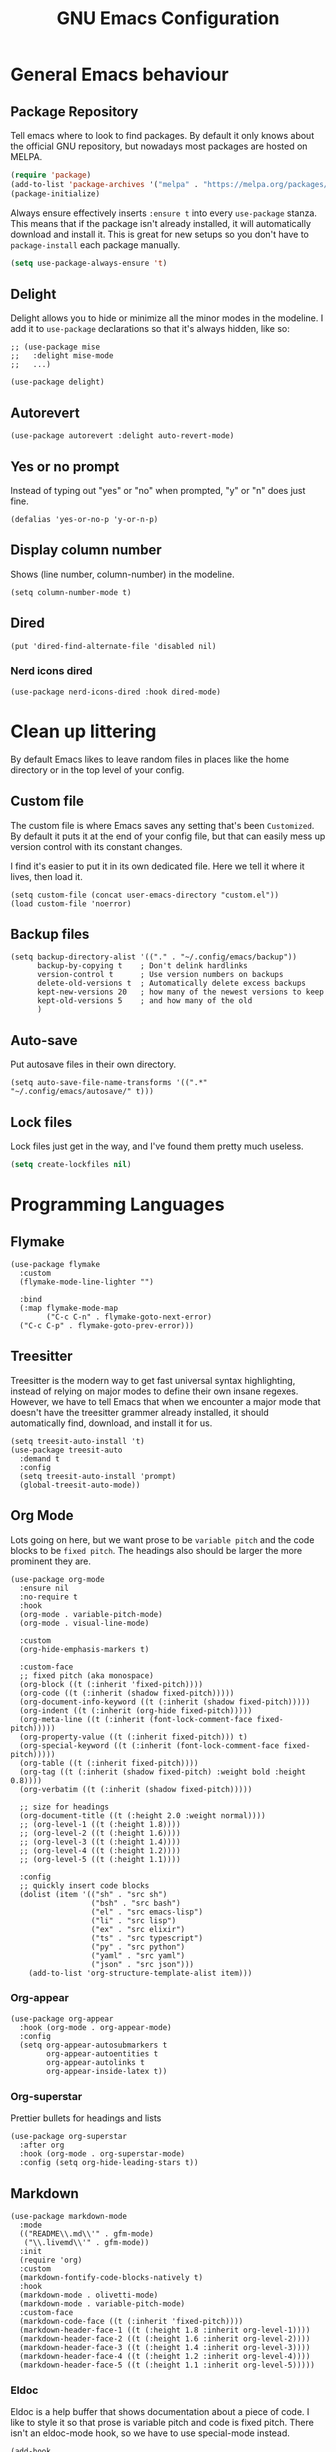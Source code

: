 #+title: GNU Emacs Configuration
#+startup: content indent

* General Emacs behaviour
** Package Repository
Tell emacs where to look to find packages. By default it only knows about the official GNU repository, but nowadays most packages are hosted on MELPA.

#+begin_src emacs-lisp
  (require 'package)
  (add-to-list 'package-archives '("melpa" . "https://melpa.org/packages/") t)
  (package-initialize)
#+end_src

Always ensure effectively inserts =:ensure t= into every =use-package= stanza.  This means that if the package isn't already installed, it will automatically download and install it.
This is great for new setups so you don't have to =package-install= each package manually.

#+begin_src emacs-lisp
  (setq use-package-always-ensure 't)
#+end_src

** Delight

Delight allows you to hide or minimize all the minor modes in the modeline.  I add it to =use-package= declarations so that it's always hidden, like so:

#+begin_src elisp
  ;; (use-package mise
  ;;   :delight mise-mode
  ;;   ...)
#+end_src

#+begin_src elisp
  (use-package delight)
#+end_src

** Autorevert

#+begin_src elisp
  (use-package autorevert :delight auto-revert-mode)
#+end_src

** Yes or no prompt

Instead of typing out "yes" or "no" when prompted, "y" or "n" does just fine.

#+begin_src elisp
  (defalias 'yes-or-no-p 'y-or-n-p)
#+end_src

** Display column number

Shows (line number, column-number) in the modeline.

#+begin_src elisp
  (setq column-number-mode t)
#+end_src

** Dired
#+begin_src elisp
  (put 'dired-find-alternate-file 'disabled nil)
#+end_src

*** Nerd icons dired
#+begin_src elisp
  (use-package nerd-icons-dired :hook dired-mode)
#+end_src

* Clean up littering

By default Emacs likes to leave random files in places like the home directory or in the top level of your config.

** Custom file

The custom file is where Emacs saves any setting that's been =Customized=.  By default it puts it at the end of your config file, but that can easily mess up version control with its constant changes.

I find it's easier to put it in its own dedicated file.  Here we tell it where it lives, then load it.

#+begin_src elisp
  (setq custom-file (concat user-emacs-directory "custom.el"))
  (load custom-file 'noerror)
#+end_src

** Backup files

#+begin_src elisp
  (setq backup-directory-alist '(("." . "~/.config/emacs/backup"))
        backup-by-copying t    ; Don't delink hardlinks
        version-control t      ; Use version numbers on backups
        delete-old-versions t  ; Automatically delete excess backups
        kept-new-versions 20   ; how many of the newest versions to keep
        kept-old-versions 5    ; and how many of the old
        )
#+end_src

** Auto-save

Put autosave files in their own directory.

#+begin_src elisp
  (setq auto-save-file-name-transforms '((".*" "~/.config/emacs/autosave/" t)))
#+end_src

** Lock files

Lock files just get in the way, and I've found them pretty much useless.

#+begin_src emacs-lisp
  (setq create-lockfiles nil)
#+end_src

* Programming Languages
** Flymake
#+begin_src elisp
  (use-package flymake
    :custom
    (flymake-mode-line-lighter "")

    :bind
    (:map flymake-mode-map
          ("C-c C-n" . flymake-goto-next-error)
  	("C-c C-p" . flymake-goto-prev-error)))
#+end_src

** Treesitter

Treesitter is the modern way to get fast universal syntax highlighting, instead of relying on major modes to define their own insane regexes.  However, we have to tell Emacs that when we encounter a major mode that doesn't have the treesitter grammer already installed, it should automatically find, download, and install it for us.

#+begin_src elisp
  (setq treesit-auto-install 't)
  (use-package treesit-auto
    :demand t
    :config
    (setq treesit-auto-install 'prompt)
    (global-treesit-auto-mode))
#+end_src

** Org Mode
Lots going on here, but we want prose to be =variable pitch= and the code blocks to be =fixed pitch=.  The headings also should be larger the more prominent they are.

#+begin_src elisp
  (use-package org-mode
    :ensure nil
    :no-require t
    :hook
    (org-mode . variable-pitch-mode)
    (org-mode . visual-line-mode)

    :custom
    (org-hide-emphasis-markers t)

    :custom-face
    ;; fixed pitch (aka monospace)
    (org-block ((t (:inherit 'fixed-pitch))))
    (org-code ((t (:inherit (shadow fixed-pitch)))))
    (org-document-info-keyword ((t (:inherit (shadow fixed-pitch)))))
    (org-indent ((t (:inherit (org-hide fixed-pitch)))))
    (org-meta-line ((t (:inherit (font-lock-comment-face fixed-pitch)))))
    (org-property-value ((t (:inherit fixed-pitch))) t)
    (org-special-keyword ((t (:inherit (font-lock-comment-face fixed-pitch)))))
    (org-table ((t (:inherit fixed-pitch))))
    (org-tag ((t (:inherit (shadow fixed-pitch) :weight bold :height 0.8))))
    (org-verbatim ((t (:inherit (shadow fixed-pitch)))))

    ;; size for headings
    (org-document-title ((t (:height 2.0 :weight normal))))
    ;; (org-level-1 ((t (:height 1.8))))
    ;; (org-level-2 ((t (:height 1.6))))
    ;; (org-level-3 ((t (:height 1.4))))
    ;; (org-level-4 ((t (:height 1.2))))
    ;; (org-level-5 ((t (:height 1.1))))

    :config
    ;; quickly insert code blocks
    (dolist (item '(("sh" . "src sh")
                    ("bsh" . "src bash")
                    ("el" . "src emacs-lisp")
                    ("li" . "src lisp")
                    ("ex" . "src elixir")
                    ("ts" . "src typescript")
                    ("py" . "src python")
                    ("yaml" . "src yaml")
                    ("json" . "src json")))
      (add-to-list 'org-structure-template-alist item)))
#+end_src

*** Org-appear
#+begin_src elisp
  (use-package org-appear
    :hook (org-mode . org-appear-mode)
    :config
    (setq org-appear-autosubmarkers t
          org-appear-autoentities t
          org-appear-autolinks t
          org-appear-inside-latex t))
#+end_src

*** Org-superstar

Prettier bullets for headings and lists

#+begin_src elisp
  (use-package org-superstar
    :after org
    :hook (org-mode . org-superstar-mode)
    :config (setq org-hide-leading-stars t))
#+end_src

** Markdown

#+begin_src elisp
  (use-package markdown-mode
    :mode
    (("README\\.md\\'" . gfm-mode)
     ("\\.livemd\\'" . gfm-mode))
    :init
    (require 'org)
    :custom
    (markdown-fontify-code-blocks-natively t)
    :hook
    (markdown-mode . olivetti-mode)
    (markdown-mode . variable-pitch-mode)
    :custom-face
    (markdown-code-face ((t (:inherit 'fixed-pitch))))
    (markdown-header-face-1 ((t (:height 1.8 :inherit org-level-1))))
    (markdown-header-face-2 ((t (:height 1.6 :inherit org-level-2))))
    (markdown-header-face-3 ((t (:height 1.4 :inherit org-level-3))))
    (markdown-header-face-4 ((t (:height 1.2 :inherit org-level-4))))
    (markdown-header-face-5 ((t (:height 1.1 :inherit org-level-5)))))
#+end_src

*** Eldoc

Eldoc is a help buffer that shows documentation about a piece of code.  I like to style it so that prose is variable pitch and code is fixed pitch.
There isn't an eldoc-mode hook, so we have to use special-mode instead.

#+begin_src elisp
  (add-hook
   'special-mode-hook
   (lambda ()
     (set-face-attribute 'markdown-code-face nil :inherit 'fixed-pitch)
     (set-face-attribute 'markdown-pre-face nil :inherit 'fixed-pitch)
     (if (string-match-p "\\*eldoc\\*" (buffer-name)) (variable-pitch-mode t))))
#+end_src

#+begin_src elisp
  (use-package eldoc :delight eldoc-mode :custom (help-window-select t))
#+end_src

#+begin_src elisp
(setq help-window-select t)
#+end_src

*** Olivetti
Olivetti is usually used for a distraction free writing environment.  But I use it to center the buffer content in markdown files.
#+begin_src elisp
  (use-package olivetti
    :delight
    :custom (olivetti-body-width 105))
#+end_src

*** gh-md
#+begin_src elisp
  (use-package gh-md)
#+end_src

** Prog mode
#+begin_src elisp
  (use-package prog-mode
    :ensure nil
    :hook
    (prog-mode . display-line-numbers-mode)
    (prog-mode . (lambda () (indent-tabs-mode -1))))
#+end_src

*** Apheleia

Apheleia handles formatting on save across the board.  I've had some trouble with it in the past, so I'm not sold.

#+begin_src elisp
  (use-package apheleia
    :delight apheleia-mode
    :init (apheleia-global-mode +1)
    :config (add-to-list 'apheleia-mode-alist '(heex-ts-mode . mix-format)))
#+end_src

*** Rainbow delimiters
#+begin_src elisp
  (use-package rainbow-delimiters :hook prog-mode)
#+end_src

*** Yasnippet

useful blog post as reference:
 - https://jdhao.github.io/2021/10/06/yasnippet_setup_emacs/
 - http://joaotavora.github.io/yasnippet/snippet-reference.html

#+begin_src elisp
  (use-package yasnippet
    :delight yas-minor-mode)

  ;; https://github.com/AndreaCrotti/yasnippet-snippets
  (use-package yasnippet-snippets)

  (yas-reload-all)
  (add-hook 'prog-mode-hook #'yas-minor-mode)
#+end_src

*** Smartparens

I mainly only use this for the auto insert of pairs.  Prefer it over paredit.

#+begin_src elisp
  (use-package smartparens
    :delight smartparens-mode
    :hook prog-mode)
#+end_src

*** Imenu
#+begin_src elisp
  (use-package imenu-list
    :bind ("<f2>" . imenu-list-smart-toggle)
    :custom (imenu-list-focus-after-activation t))
#+end_src

** YAML
#+begin_src elisp
  (use-package yaml-mode
    :hook (yaml-mode . display-line-numbers-mode))
#+end_src

** Elixir

To start, we need treesitter and elixir mode so that we can build on top of them.

#+begin_src elisp
  (require 'treesit)
  (use-package elixir-mode)
#+end_src

*** IEx helper functions

Usually, I will have a vterm buffer for my project, and usually it will be running some variation of =iex -S mix=.  When editing an elixir file, it's helpful to be able to send a snippet over to the dedicated iex process and evaluate it.  These custom helper files enable that workflow.

#+begin_src elisp
  (defun ry/iex-send-string (str)
    "Sends the str to the project's IEx session and executes it."
    (let ((window-config (current-window-configuration)))
      (ry/toggle-project-vterm)
      (with-current-buffer (window-buffer)
        (vterm-reset-cursor-point)
        (let* ((inhibit-read-only t)
               (line-num (line-number-at-pos))
               (last-line (save-excursion
                            (buffer-substring-no-properties
                             (line-beginning-position)
                             (line-end-position)))))
          (if (string-match "^iex" last-line)
              (progn
                (vterm-send-string str t)
                (vterm-send-return))
            (progn
              (message (concat "No IEx session running: " last-line))
              (set-window-configuration window-config)))))))

  (defun ry/elixir-module-at-point ()
    "Return the full nested Elixir module name at point by checking enclosing `defmodule` blocks."
    (interactive)
    (save-excursion
      (let ((modules '())
            (point-pos (point)))
        (goto-char (point-min))
        (while (re-search-forward
                "^\\s-*defmodule\\s-+\\([A-Z][A-Za-z0-9_\\.]*\\)\\s-+do\\b" nil t)
          (let ((module-name (substring-no-properties (match-string 1)))
                (start (match-beginning 0)))
            (condition-case nil
                (let ((end (save-excursion
                             (goto-char start)
                             (forward-sexp) ; move past the module's `do ... end`
                             (point))))
                  (when (and (>= point-pos start)
                             (<= point-pos end))
                    (push module-name modules)))
              (error nil)))) ; skip malformed blocks safely
        (let ((full-name (string-join (reverse modules) ".")))
          (if (called-interactively-p 'interactive)
              (message "%s" full-name)
            (unless (string-empty-p full-name)
              full-name))))))

  (defun ry/iex-reload-module-at-point ()
    "Reload the Elixir module at point in an IEx session using vterm.
  If no IEx session is detected, restore the previous window configuration."
    (interactive)
    (let ((mod (ry/elixir-module-at-point)))
      (if (not mod)
          (message "No Elixir module found at point.")
        (ry/iex-send-string (format "r %s" mod)))))

  (defun ry/iex-send-current-line-or-region ()
    "Insert text of current line or region in IEx and execute."
    (interactive)
    (let* ((current-line (buffer-substring
                          (save-excursion
                            (beginning-of-line)
                            (point))
                          (save-excursion
                            (end-of-line)
                            (point))))
           (buf (current-buffer))
           (command (string-trim
                     (if (use-region-p)
                         (buffer-substring (region-beginning) (region-end))
                       current-line))))
      (ry/iex-send-string command)))
#+end_src

*** Elixir-ts-mode
#+begin_src elisp
  (use-package elixir-ts-mode
    :hook
    (elixir-ts-mode . mix-minor-mode)
    (elixir-ts-mode . exunit-mode)
    :config (global-subword-mode t)
    :delight subword-mode)
#+end_src

Since the new elixir-ts-mode builds on top of the old elixir-mode, some packages haven't updated yet.  This makes sure everything that elixir-mode did, elixir-ts-mode just inherits.

#+begin_src elisp
  (add-to-list 'major-mode-remap-alist '(elixir-mode . elixir-ts-mode))
#+end_src

*** Heex-ts-mode
#+begin_src elisp
  (use-package heex-ts-mode
    :hook
    (heex-ts-mode . display-line-numbers-mode)
    (heex-ts-mode . git-gutter-mode)
    (heex-ts-mode . (lambda () (indent-tabs-mode -1)))
    :init (add-to-list 'auto-mode-alist '("\\.[hl]?eex\\'" . heex-ts-mode)))
#+end_src

*** Mix
#+begin_src elisp
  (use-package mix
    :delight mix-minor-mode
    :after elixir-ts-mode
    :config (add-hook 'elixir-ts-mode-hook 'mix-minor-mode))
#+end_src

I use mix to run mix tasks, and the output is put in a compilation buffer.

#+begin_src elisp
  (setq compilation-scroll-output t)
#+end_src

*** Exunit

Run tests!

#+begin_src elisp
  (use-package exunit
    :delight exunit-mode
    :after elixir-ts-mode
    :config
    ;; overwrite exunit's definition to prefer running tests from umbrella root
    (defun exunit-test-for-file (file)
      "Return the test file for FILE."
      (replace-regexp-in-string "^\\(apps/.*/\\)?lib/\\(.*\\)\.ex$" "\\1test/\\2_test.exs" file))

    (defun exunit-file-for-test (test-file)
      "Return the file which is tested by TEST-FILE."
      (replace-regexp-in-string "^\\(apps/.*/\\)?test/\\(.*\\)_test\.exs$" "\\1lib/\\2.ex" test-file))

    (defun exunit-project-root ()
      "Return the current project root.

  This value is cached in a buffer local to avoid filesytem access
  on every call."
      (or
       exunit-project-root
       (let ((root (or (locate-dominating-file default-directory "apps") (locate-dominating-file default-directory "mix.exs"))))
         (unless root
           (error "Couldn't locate project root folder.  Make sure the current file is inside a project"))
         (setq exunit-project-root (expand-file-name root)))))
    :bind
    (:map elixir-ts-mode-map
          ("C-c , a" . exunit-verify-all)
          ("C-c , A" . exunit-verify-all-in-umbrella)
          ("C-c , s" . exunit-verify-single)
          ("C-c , v" . exunit-verify)
          ("C-c , r" . exunit-rerun)
          ("C-c , t" . exunit-toggle-file-and-test)
          ("s-r" . exunit-rerun)
          ))
#+end_src

** CSS and Javascript
#+begin_src elisp
  (progn
    (setq-default js-indent-level 2)
    (setq-default css-indent-offset 2)

    (add-to-list 'auto-mode-alist '("\\.tsx\\'" . tsx-ts-mode))
    (add-to-list 'auto-mode-alist '("\\.ts\\'" . typescript-ts-mode))
    (add-to-list 'auto-mode-alist '("\\.mjs\\'" . js-ts-mode)))
#+end_src

** Web
#+begin_src elisp
  (use-package web-mode)

  ;; web-mode specific overrides of tab settings
  (defun web-mode-hook ()
    "Hooks for Web mode."
    (setq web-mode-markup-indent-offset 2)
    (setq web-mode-css-indent-offset 2)
    (setq web-mode-code-indent-offset 2)
    (setq web-mode-indent-style 2))

  (add-hook 'web-mode-hook  'web-mode-hook)
#+end_src

Open these file types in web mode automatically

#+begin_src elisp
  (add-to-list 'auto-mode-alist '("\\.html.eex\\'" . web-mode))
  (add-to-list 'auto-mode-alist '("\\.html?\\'" . web-mode))
  (add-to-list 'auto-mode-alist '("\\.handlebars\\'" . web-mode))
  (add-to-list 'auto-mode-alist '("\\.hbs\\'" . web-mode))
  (add-to-list 'auto-mode-alist '("\\.phtml\\'" . web-mode))
  (add-to-list 'auto-mode-alist '("\\.tpl\\.php\\'" . web-mode))
  (add-to-list 'auto-mode-alist '("\\.jsp\\'" . web-mode))
  (add-to-list 'auto-mode-alist '("\\.as[cp]x\\'" . web-mode))
  (add-to-list 'auto-mode-alist '("\\.erb\\'" . web-mode))
  (add-to-list 'auto-mode-alist '("\\.rhtml\\'" . web-mode))
  (add-to-list 'auto-mode-alist '("\\.mustache\\'" . web-mode))
  (add-to-list 'auto-mode-alist '("\\.djhtml\\'" . web-mode))
#+end_src

** SQL
#+begin_src elisp
  (use-package sql
    :ensure nil
    :no-require t
    :hook (sql-mode . (lambda () (setq tab-width 2))))
#+end_src

** Eglot LSP

I prefer Eglot over LSP-mode. I find it is more emacs-native and less intrusive.

#+begin_src elisp
  (use-package eglot
    :config
    (add-to-list 'eglot-server-programs
                 `((elixir-ts-mode heex-ts-mode elixir-mode) . ,(eglot-alternatives
  				                               '(("~/dev/language_servers/elixir/lexical/_build/dev/package/lexical/bin/start_lexical.sh") ; lexical
  				                                 ("elixir-ls") ; elixir-ls
                                                                   ))))
    :hook
    (typescript-ts-mode . eglot-ensure)
    (tsx-ts-mode . eglot-ensure)
    (js-ts-mode . eglot-ensure)
    (elixir-ts-mode . eglot-ensure)
    (heex-ts-mode . eglot-ensure))
#+end_src

* Shells and Environment Variables

** ZSH

Set the default shell to =zsh=
#+begin_src elisp
  (setenv "ESHELL" "/bin/zsh")
  (setenv "SHELL" "/bin/zsh")
#+end_src

** load-env-vars

I'm not sure this is needed anymore.  Maybe delete this.  Possibly the =exunit= package depends on it?

#+begin_src elisp
  (use-package load-env-vars)
#+end_src

** exec-path-from-shell

Emacs doesn't always inherit the =$PATH= that's configured in the =.zshrc= and friends.  Which can be problematic when you want it to run a program, and Emacs thinks it doesn't exist.  =exec-path-from-shell= copies over your path into Emacs from your shell configuration to fix the problem.

Note: this may be redundant since I'm using emacs-plus osx - it might already bake that in.

#+begin_src elisp
  (use-package exec-path-from-shell
    :if (memq window-system '(mac ns))
    :init (progn (exec-path-from-shell-initialize)))
#+end_src

** Mise

When opening a file or changing directory, mise mode keeps the versions in place.  This is useful in cases where you may have a command to run tests from a file, and mise can make sure that it's using elixir v17 or whatever.

See https://mise.jdx.dev/ide-integration.html#emacs

#+begin_src elisp
  (use-package mise
    :delight mise-mode
    :init (add-hook 'after-init-hook #'global-mise-mode))
#+end_src

** VTerm

VTerm is like a real terminal inside of Emacs.  I've tried shell, eshell, term, ansi-term and vterm is the best for my purposes.

#+begin_src emacs-lisp
    (defun ry/toggle-dedicated-vterm ()
    "Open a vterm or switch focus to it if it's already visible"
    (interactive)
    (if-let ((window (get-buffer-window "*vterm*")))
        (if (string= (buffer-name (current-buffer)) "*vterm*")
  	  (ry/switch-to-mru-window)
  	(select-window window))
      (vterm)))

  ;; A project vterm's buffer is *vterm <project-name.*
  (defun ry/toggle-project-vterm ()
    "Open a project's vterm or switch focus to it if it's already visible"
    (interactive)
    (if-let* ((buf-name (concat "*vterm " (project-name (project-current)) "*"))
  	    (window (get-buffer-window buf-name)))
        (if (string= (buffer-name (current-buffer)) buf-name)
  	  (ry/switch-to-mru-window)
  	(select-window window))
      (if (buffer-live-p (get-buffer buf-name))
  	(pop-to-buffer buf-name)
        (projectile-run-vterm-other-window))))

  ;; mru = Most Recently Used
  (defun ry/switch-to-mru-window ()
    (interactive)
    (if-let ((mru-window (get-mru-window nil nil t)))
        (select-window mru-window)
      (quit-windows-on (window-buffer mru-window))))

  (use-package vterm
    :commands vterm
    :hook
    (vterm-mode . (lambda () (setq term-prompt-regexp "^\\([0-9][0-9]:[0-9][0-9] \$ \\|iex([0-9]+)> \\)")))
    :bind
    (("C-M-8" . ry/toggle-project-vterm)
     ("C-M-9" . ry/toggle-dedicated-vterm))
    :config
    (setq vterm-max-scrollback 10000)
    ;; Position the dedicated vterm buffer to be at the bottom
    (add-to-list 'display-buffer-alist
                 '("\\*vterm\\*"
                   (display-buffer-in-side-window)
                   (window-height . 0.25)
                   (slot . -1)
                   (side . bottom)
                   (window-parameters . ((no-delete-other-windows . t)))))
    (if (display-graphic-p)
        (set-fontset-font nil 'symbol (font-spec :script 'symbol))))
#+end_src

** KKP

Kitty Keyboard Protocol provides an alternative, improved way to transmit keyboard input from a terminal to Emacs running in that terminal.

#+begin_src elisp
  (use-package kkp :config (global-kkp-mode 1))
#+end_src

* Version Control

** Magit

I mainly only use magit for quickly opening its blame mode.

#+begin_src elisp
  (use-package magit
    :ensure t
    :pin melpa
    :config
    (global-set-key (kbd "C-x g") 'magit-status)
    :bind ("s-i" . magit-blame))
#+end_src

*** Forge

I think this allows magit to work with github.  Not sure.

#+begin_src elisp
  (use-package forge)
#+end_src

** Git Gutter

Configure the gutter/fringe to show which lines are added/changed/deleted, and stage just that section - very handy when you only want to commit a piece of a file and not the whole thing.

#+begin_src elisp
  (use-package git-gutter
    :delight
    :hook prog-mode
    :bind ("C-c s" . git-gutter:stage-hunk)
    :config (setq git-gutter:update-interval 0.02))

  (use-package git-gutter-fringe
    :config
    (define-fringe-bitmap 'git-gutter-fr:added [224] nil nil '(center repeated))
    (define-fringe-bitmap 'git-gutter-fr:modified [224] nil nil '(center repeated))
    (define-fringe-bitmap 'git-gutter-fr:deleted [128 192 224 240] nil nil 'bottom))
#+end_src

** Browse-at-remote

I use browse-at-remote to quickly open github urls.

#+begin_src elisp
  (use-package browse-at-remote
    :bind ("C-c g g" . 'browse-at-remote))
#+end_src

** Diff-mode

I'm not sure why i've added this.

#+begin_src elisp
  (use-package diff-mode
    :custom (diff-font-lock-syntax nil))
#+end_src

* Which-key

Discover key bindings
https://github.com/justbur/emacs-which-key

#+begin_src elisp
  (use-package which-key
    :delight which-key-mode
    :config
    (which-key-mode))
#+end_src

* General editing
** Spell Checker: Jinx

Improved Spell Checker (depends on enchant system library)

#+begin_src elisp
  (use-package jinx
    :delight
    :bind (("C-M-$" . jinx-correct))
    :config (global-jinx-mode nil))
#+end_src
** Whitespace

Always delete trailing whitespace.

#+begin_src elisp
  (require 'whitespace)
  (add-hook 'before-save-hook 'delete-trailing-whitespace)
#+end_src

Extra settings

#+begin_src elisp
  (setq whitespace-action '(auto-cleanup)) ;; automatically clean up bad whitespace
  (setq whitespace-style '(trailing space-before-tab indentation empty space-after-tab)) ;; only show bad whitespace
#+end_src

#+begin_src elisp
(defun align-whitespace (start end)
  "Align columns by whitespace"
  (interactive "r")
  (align-regexp start end
                "\\(\\s-*\\)\\s-" 1 0 t))
#+end_src

** Commenting
#+begin_src elisp
  (defun comment-dwim-line (&optional arg)
    "Replacement for the comment-dwim command.
     If no region is selected and current line is not blank and we are not at
     the end of the line, then comment current line.
     Replaces default behaviour of comment-dwim, when it inserts comment at
     the end of the line."
    (interactive "*P")
    (comment-normalize-vars)
    (if (region-active-p)
        (let ((start (region-beginning))
              (end (region-end)))
          (goto-char start)
          (let ((real-start (line-beginning-position)))
            (goto-char end)
            (comment-or-uncomment-region real-start (line-end-position))))
      (comment-or-uncomment-region (line-beginning-position)
  				 (line-end-position))))

  (global-set-key "\M-;" 'comment-dwim-line)
#+end_src

** Swap windows
This can probably be replaced now that emacs has this functionality built in.
#+begin_src elisp
  (use-package ry/swap-windows
    :ensure nil
    :no-require t
    :init
    (defun swap-windows ()
      "If you have 2 windows, it swaps them."
      (interactive)
      (cond ((not (= (count-windows) 2))
    	   (message "You need exactly 2 windows to do this."))
            (t
             (let* ((w1 (nth 1 (window-list)))
                    (w2 (nth 2 (window-list)))
                    (b1 (window-buffer w1))
                    (b2 (window-buffer w2))
                    (s1 (window-start w1))
                    (s2 (window-start w2)))
               (set-window-buffer w1 b2)
               (set-window-buffer w2 b1)
               (set-window-start w1 s2)
               (set-window-start w2 s1)))))

    (defun other-window-backwards ()
      (interactive)
      (other-window -1))

    :bind
    (("C-o" . swap-windows)
     ("C-x i" . other-window-backwards)))
#+end_src

** Smarter Beginning / End of line
#+begin_src elisp
  (use-package ry/line-dwim
    :ensure nil
    :no-require t
    :init
    (defun beginning-of-line-dwim ()
      (interactive)
      (if (eq (current-column) 0)
          (back-to-indentation)
        (beginning-of-line)))

    (defun end-of-line-dwim ()
      (interactive)
      (if (not (eq (point) (line-end-position)))
          (end-of-line)
        (progn
          (search-backward-regexp "[^\t ]")
          (forward-char))))
    :bind (("C-a" . beginning-of-line-dwim)
           ("C-e" . end-of-line-dwim)))
#+end_src

** Scrolling
#+begin_src elisp
  (use-package ry/scrolling
    :ensure nil
    :no-require t
    :init
    (pixel-scroll-precision-mode)

    (defun scroll-up-one ()
      (interactive)
      (scroll-up 1))

    (defun scroll-down-one ()
      (interactive)
      (scroll-up -1))

    (defun scroll-other-window-up-one ()
      (interactive)
      (scroll-other-window 1))

    (defun scroll-other-window-down-one ()
      (interactive)
      (scroll-other-window-down 1))

    (defun scroll-right-one ()
      (interactive)
      (scroll-right 1))

    (defun scroll-left-one ()
      (interactive)
      (scroll-left 1))
    :bind (("<up>" . scroll-down-one)
           ("<down>" . scroll-up-one)
           ("C-M-<up>" . scroll-other-window-down-one)
           ("C-M-<down>" . scroll-other-window-up-one)))
#+end_src

** Hungry delete
#+begin_src elisp
  (use-package hungry-delete
    :delight
    :config (setq global-hungry-delete-mode t)
    :bind (("C-]" . hungry-delete-backward)
           ("C-\\" . hungry-delete-forward)))
#+end_src

* Appearance

** Faces

=what-face= can probably be deleted in favor of describe-face.  Maybe?

#+begin_src elisp
  (defun what-face (pos)
    (interactive "d")
    (let ((face (or (get-char-property (point) 'read-face-name)
                    (get-char-property (point) 'face))))
      (if face (message "Face: %s" face) (message "No face at %d" pos))))
#+end_src

** Font

Set up the default fonts and sizes.

#+begin_src elisp
  (setq my-font-s "IosevkaTerm Nerd Font Mono")
  (add-to-list 'default-frame-alist '(font . "IosevkaTerm Nerd Font Mono-16"))

  (set-face-attribute 'default nil :font my-font-s :weight 'light :height 160)
  (set-face-attribute 'fixed-pitch nil :font my-font-s :weight 'light :height 160)
  (set-face-attribute 'variable-pitch nil :font "IBM Plex Sans-16" :weight 'light)

  (setq-default line-spacing .2)

  (use-package default-text-scale
    :init (default-text-scale-mode 1))
#+end_src

** Compilation buffer

#+begin_src elisp
  (require 'ansi-color)

  (use-package compilation-buffer-appearance
    :ensure nil
    :no-require t
    :hook
    (compilation-filter-hook . (lambda () (let ((inhibit-read-only t))
                                            (ansi-color-apply-on-region compilation-filter-start (point))))))
#+end_src

** Beacon
beacon flashes the cursor on scroll or buffer/window change
#+begin_src elisp
  (use-package beacon :custom (beacon-color "Magenta"))
#+end_src

** Doom themes
I use doom-material with a lot of customizations.
#+begin_src elisp
  (use-package doom-themes
    :config
    (load-library "eglot")
    (load-theme 'doom-material t)
    (custom-theme-set-faces
     'doom-material
     '(ansi-color-black ((t (:background "dark orchid" :foreground "dark orchid"))))
     '(ansi-color-bright-black ((t (:background "MediumPurple1" :foreground "MediumPurple1"))))
     '(ansi-color-bright-magenta ((t (:background "orchid1" :foreground "orchid1"))))
     '(ansi-color-magenta ((t (:background "magenta" :foreground "magenta"))))
     '(blamer-face ((t :foreground "#7a88cf" :background nil :height 140 :italic t)))
     '(font-lock-comment-face ((t (:foreground "bisque3" :slant italic))))
     '(font-lock-doc-face ((t (:inherit font-lock-comment-face :foreground "bisque3"))))
     '(flymake-error-echo ((t :foreground "LightCoral" :weight normal)))
     '(header-line ((t (:inherit nil :background "DarkOrchid4"))))
     '(hl-line ((t (:extend t :background "DarkSlateGray"))))
     '(isearch ((t (:background "hotpink" :foreground "white"))))
     '(lazy-highlight ((t (:inherit match :background "LightCyan4"))))
     '(line-number ((t (:inherit default :foreground "gray60" :slant italic :weight normal))))
     '(line-number-current-line ((t (:inherit (hl-line default) :background "DarkSlateGray" :foreground "snow1"))))
     '(magit-hash ((t (:foreground "gray65"))))
     '(markdown-blockquote-face ((t (:foreground "dark gray"))))
     '(mode-line ((t (:background "DarkSlateGray" :foreground "snow1" :box (:line-width (1 . 1) :color "snow" :style flat-button)))))
     '(mode-line-inactive ((t (:background "gray30" :foreground "#f2fffc" :box (:line-width (1 . 1) :color "gray30" :style released-button)))))
     '(region ((t (:background "DarkSlateGray"))))
     '(shadow ((t (:foreground "gray50"))))
     '(vertico-current ((t (:background "DarkSlateGray"))))
     '(vterm-color-black ((t (:foreground "gray55"))))
     '(eglot-mode-line ((t (:foreground "PeachPuff1" :weight normal))))
     '(web-mode-variable-name-face ((t (:inherit font-lock-variable-name-face :foreground "plum"))))
     '(elixir-ts-font-comment-doc-attribute-face ((t (:inherit font-lock-preprocessor-face))))
     '(elixir-ts-font-comment-doc-face ((t (:inherit font-lock-doc-face :height 1.1))))
     '(elixir-ts-font-comment-doc-identifier-face ((t (:inherit font-lock-preprocessor-face :slant normal))))
     '(diff-added ((t (:foreground "#9cb970" :background "#354440"))))
     '(corfu-border ((t (:background "gray60"))))
     '(corfu-current ((t (:background "DarkSlateGray4" :foreground "#f2fffc")))))
    (enable-theme 'doom-material)
    )
#+end_src

* OSX

Option key is super.  Command key is meta.

#+begin_src elisp
  (when (eq system-type 'darwin)
    (setq mac-command-modifier 'meta)
    (setq mac-option-modifier 'super) ; make opt key do Super
    (setq ns-pop-up-frames nil))
#+end_src

* Project and Projectile

** Projectile

I prefer project, but I still need a few specific functions projectile defines.  So we must still install it.

#+begin_src elisp
  (use-package projectile
    :delight projectile-mode
    :commands (projectile-project-name)
    :bind-keymap ("C-c p" . projectile-command-map)
    :init (setq projectile-switch-project-action #'projectile-dired))
#+end_src

** Project

=C-x p= to get to the project functions

#+begin_src elisp
  (use-package project
    :custom
    (project-prompter 'project-prompt-project-name)
    ;; (project-vc-extra-root-markers '("mix.exs"))
    :config
    (add-to-list 'project-switch-commands
                 '(magit-project-status "Magit" 109) 'append)
    :bind
    (:map project-prefix-map
          ("m" . magit-project-status)
          ("v" . ry/toggle-project-vterm)))
#+end_src

** Ripgrep

Some of the project search functions need ripgrep

#+begin_src elisp
  (use-package ripgrep)
#+end_src

* Completion

Set a few defaults for a better auto-complete experience.

#+begin_src elisp
    ;; TAB cycle if there are only few candidates
  (setq completion-cycle-threshold 3)

  ;; Enable indentation+completion using the TAB key.
  ;; `completion-at-point' is often bound to M-TAB.
  (setq tab-always-indent 'complete)
#+end_src

** Vertico
#+begin_src elisp
  (use-package vertico
    :init
    (vertico-mode)

    ;; Do not allow the cursor in the minibuffer prompt
    (setq minibuffer-prompt-properties
          '(read-only t cursor-intangible t face minibuffer-prompt))
    (add-hook 'minibuffer-setup-hook #'cursor-intangible-mode)

    ;; Enable recursive minibuffers
    (setq enable-recursive-minibuffers t))
#+end_src

*** Savehist
Persist history over Emacs restarts. Vertico sorts by history position.
#+begin_src elisp
  (use-package savehist :init (savehist-mode))
#+end_src

** Orderless
Better, customizable fuzzy finding
#+begin_src elisp
  (use-package orderless
    :init
    (setq completion-styles '(orderless basic)
          completion-category-defaults nil
          completion-category-overrides '((file (styles partial-completion)))))
#+end_src

** Marginalia
Enable rich annotations, usually right-aligned for a list item.

#+begin_src elisp
  (use-package marginalia
    ;; Bind `marginalia-cycle' locally in the minibuffer.  To make the binding
    ;; available in the *Completions* buffer, add it to the
    ;; `completion-list-mode-map'.
    :bind (:map minibuffer-local-map ("M-A" . marginalia-cycle))
    :custom (marginalia-align 'right)
    :init (marginalia-mode t)
    )
#+end_src

*** Nerd-icons-completion
Nerd icons shows the icon for a file type to the left of the file name.  It pairs well with =marginalia=.
#+begin_src elisp
  (use-package nerd-icons-completion
    :after marginalia
    :config
    (nerd-icons-completion-mode)
    (add-hook 'marginalia-mode-hook #'nerd-icons-completion-marginalia-setup))
#+end_src

** Corfu
Corfu is the autocompletion popup.  It does _not_ compute or provide the actual completion candidates, it only displays them.

#+begin_src elisp
  (use-package corfu
    :custom
    (corfu-auto t)  ;; Enable auto completion
    :bind
    (:map corfu-map ("s-SPC" . corfu-insert-separator))
    :init
    (global-corfu-mode)
    (corfu-history-mode t)
    (add-to-list 'savehist-additional-variables 'corfu-history))
#+end_src

*** corfu-popupinfo
#+begin_src elisp
  (use-package corfu-popupinfo
    :ensure nil ; this module is an extension within corfu, not its own package
    :after corfu
    :hook corfu-mode
    :custom (corfu-popupinfo-delay 0)
    :config (corfu-popupinfo-mode))
#+end_src

*** Corfu-terminal
Make corfu popup come up in terminal overlay
#+begin_src elisp
(use-package corfu-terminal
  :if (not (display-graphic-p))
  :config (corfu-terminal-mode))
#+end_src

*** Kind-icon
Shows the icon to the left of the completion candidate. Similar to =nerd-icons-completion-mode= but for the corfu completion popup.
#+begin_src elisp
  (use-package kind-icon
    :after corfu
    :custom
    (kind-icon-default-face 'corfu-default) ; to compute blended backgrounds correctly
    :config
    (add-to-list 'corfu-margin-formatters #'kind-icon-margin-formatter))
#+end_src

** Cape
Cape allows for customization of completion at point functions (capf-s).
#+begin_src elisp
  (use-package cape
    :after (corfu eglot)
    :config
    ;; If eglot has no suggestions, then by default it stops.  Instead
    ;; I want it to continue through the `completion-at-point-functions` until
    ;; it finds matches
    (advice-add 'eglot-completion-at-point :around #'cape-wrap-nonexclusive)
    ;; No need for ispell completions in html-mode, but leave them in for text-mode
    :hook
    (html-mode . (lambda () (delete
                             'ispell-completion-at-point
                             completion-at-point-functions))))
#+end_src

* Consult

Consult is a package that wraps lots of core emacs functions and makes them better.

#+begin_src elisp
  (use-package consult
    ;; Replace bindings. Lazily loaded due by `use-package'.
    :bind (;; C-c bindings in `mode-specific-map'
           ("C-c M-x" . consult-mode-command)
           ("C-c h" . consult-history)
           ("C-c k" . consult-kmacro)
           ("C-c m" . consult-man)
           ("C-c i" . consult-info)
           ([remap Info-search] . consult-info)
           ;; C-x bindings in `ctl-x-map'
           ("C-x M-:" . consult-complex-command)     ;; orig. repeat-complex-command
           ("C-x b" . consult-buffer)                ;; orig. switch-to-buffer
           ("C-x 4 b" . consult-buffer-other-window) ;; orig. switch-to-buffer-other-window
           ("C-x 5 b" . consult-buffer-other-frame)  ;; orig. switch-to-buffer-other-frame
           ("C-x r b" . consult-bookmark)            ;; orig. bookmark-jump
           ("C-x p b" . consult-project-buffer)      ;; orig. project-switch-to-buffer
           ;; Custom M-# bindings for fast register access
           ("M-#" . consult-register-load)
           ("M-'" . consult-register-store)          ;; orig. abbrev-prefix-mark (unrelated)
           ("C-M-#" . consult-register)
           ;; Other custom bindings
           ("M-y" . consult-yank-pop)                ;; orig. yank-pop
           ;; M-g bindings in `goto-map'
           ("M-g e" . consult-compile-error)
           ("M-g f" . consult-flymake)               ;; Alternative: consult-flycheck
           ("M-g g" . consult-goto-line)             ;; orig. goto-line
           ("M-g M-g" . consult-goto-line)           ;; orig. goto-line
           ("M-g o" . consult-outline)               ;; Alternative: consult-org-heading
           ("M-g m" . consult-mark)
           ("M-g k" . consult-global-mark)
           ("M-g i" . consult-imenu)
           ("M-g I" . consult-imenu-multi)
           ;; M-s bindings in `search-map'
           ("M-s d" . consult-find)
           ("M-s D" . consult-locate)
           ("M-s g" . consult-grep)
           ("M-s G" . consult-git-grep)
           ("M-s r" . consult-ripgrep)
           ("M-s l" . consult-line)
           ("M-s L" . consult-line-multi)
           ("M-s k" . consult-keep-lines)
           ("M-s u" . consult-focus-lines)
           ;; Isearch integration
           ("M-s e" . consult-isearch-history)
           :map isearch-mode-map
           ("M-e" . consult-isearch-history)         ;; orig. isearch-edit-string
           ("M-s e" . consult-isearch-history)       ;; orig. isearch-edit-string
           ("M-s l" . consult-line)                  ;; needed by consult-line to detect isearch
           ("M-s L" . consult-line-multi)            ;; needed by consult-line to detect isearch
           ;; Minibuffer history
           :map minibuffer-local-map
           ("M-s" . consult-history)                 ;; orig. next-matching-history-element
           ("M-r" . consult-history))                ;; orig. previous-matching-history-element

    ;; Enable automatic preview at point in the *Completions* buffer. This is
    ;; relevant when you use the default completion UI.
    :hook (completion-list-mode . consult-preview-at-point-mode)

    ;; The :init configuration is always executed (Not lazy)
    :init

    ;; Optionally configure the register formatting. This improves the register
    ;; preview for `consult-register', `consult-register-load',
    ;; `consult-register-store' and the Emacs built-ins.
    (setq register-preview-delay 0.5
          register-preview-function #'consult-register-format)

    ;; Optionally tweak the register preview window.
    ;; This adds thin lines, sorting and hides the mode line of the window.
    (advice-add #'register-preview :override #'consult-register-window)

    ;; Use Consult to select xref locations with preview
    (setq xref-show-xrefs-function #'consult-xref
          xref-show-definitions-function #'consult-xref)

    ;; Configure other variables and modes in the :config section,
    ;; after lazily loading the package.
    :config

    ;; Optionally configure preview. The default value
    ;; is 'any, such that any key triggers the preview.
    ;; (setq consult-preview-key 'any)
    ;; (setq consult-preview-key "M-.")
    ;; (setq consult-preview-key '("S-<down>" "S-<up>"))
    ;; For some commands and buffer sources it is useful to configure the
    ;; :preview-key on a per-command basis using the `consult-customize' macro.
    (consult-customize
     consult-theme :preview-key '(:debounce 0.2 any)
     consult-ripgrep consult-git-grep consult-grep
     consult-bookmark consult-recent-file consult-xref
     consult--source-bookmark consult--source-file-register
     consult--source-recent-file consult--source-project-recent-file
     ;; :preview-key "M-."
     :preview-key '(:debounce 0.4 any))

    ;; Optionally configure the narrowing key.
    ;; Both < and C-+ work reasonably well.
    (setq consult-narrow-key "<") ;; "C-+"

    ;; Optionally make narrowing help available in the minibuffer.
    ;; You may want to use `embark-prefix-help-command' or which-key instead.
    ;; (define-key consult-narrow-map (vconcat consult-narrow-key "?") #'consult-narrow-help)

    ;; By default `consult-project-function' uses `project-root' from project.el.
    ;; Optionally configure a different project root function.
    ;;;; 1. project.el (the default)
    ;; (setq consult-project-function #'consult--default-project--function)
    ;;;; 2. vc.el (vc-root-dir)
    ;; (setq consult-project-function (lambda (_) (vc-root-dir)))
    ;;;; 3. locate-dominating-file
    ;; (setq consult-project-function (lambda (_) (locate-dominating-file "." ".git")))
    ;;;; 4. projectile.el (projectile-project-root)
    ;; (autoload 'projectile-project-root "projectile")
    ;; (setq consult-project-function (lambda (_) (projectile-project-root)))
    ;;;; 5. No project support
    ;; (setq consult-project-function nil)
    )
#+end_src

** Embark
Embark is used in conjunction with Consult, often to dump the results of a consult function into a new buffer that can independently be searched and provide previews into the list items.

#+begin_src elisp
  (use-package embark
    :ensure t

    :bind
    (("C-." . embark-act)         ;; pick some comfortable binding
     ("C-;" . embark-dwim)        ;; good alternative: M-.
     ("C-h B" . embark-bindings)) ;; alternative for `describe-bindings'

    :init
    ;; Optionally replace the key help with a completing-read interface
    (setq prefix-help-command #'embark-prefix-help-command)

    :config
    ;; Hide the mode line of the Embark live/completions buffers
    (add-to-list 'display-buffer-alist
                 '("\\`\\*Embark Collect \\(Live\\|Completions\\)\\*"
                   nil
                   (window-parameters (mode-line-format . none)))))
#+end_src

*** Embark-consult
#+begin_src elisp
  (use-package embark-consult
    :hook
    (embark-collect-mode . consult-preview-at-point-mode))
#+end_src

* Private config

If I have any emacs config that is private (usually work related) that I don't want to check in to my public repo, put them in a private file.

#+begin_src elisp
  (load (expand-file-name "private.el" user-emacs-directory) 'noerror)
#+end_src

